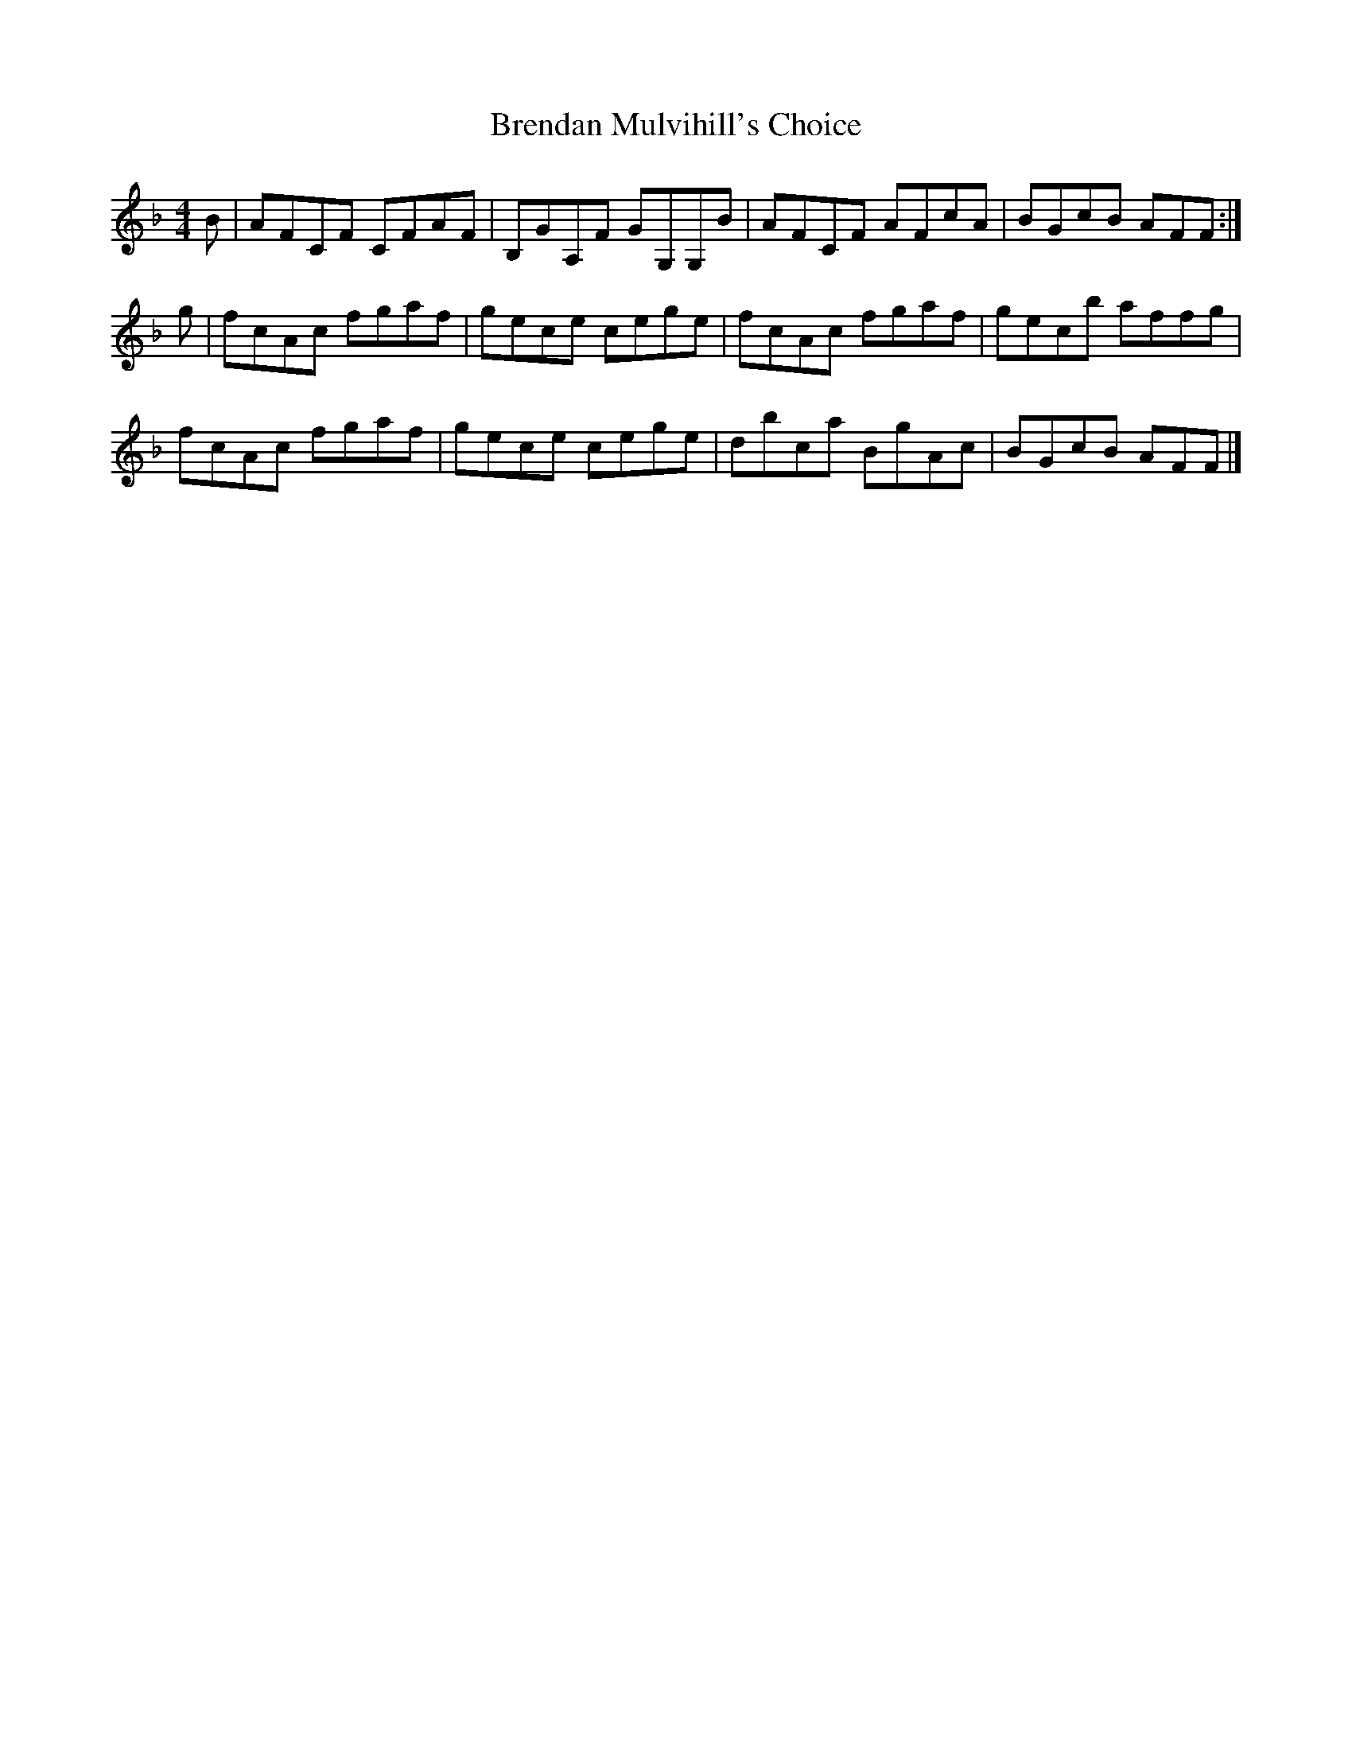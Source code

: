 X: 1
T: Brendan Mulvihill's Choice
Z: fiel
S: https://thesession.org/tunes/10107#setting10107
R: reel
M: 4/4
L: 1/8
K: Fmaj
B|AFCF CFAF|B,GA,F GG,G,B|AFCF AFcA|BGcB AFF:|
g|fcAc fgaf|gece cege|fcAc fgaf|gecb affg|
fcAc fgaf|gece cege|dbca BgAc|BGcB AFF|]

